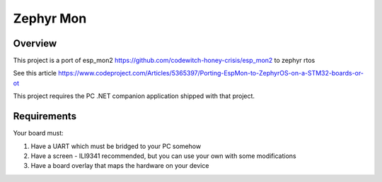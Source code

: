 .. _zephyr-mon:

Zephyr Mon
######

Overview
********

This project is a port of esp_mon2 https://github.com/codewitch-honey-crisis/esp_mon2 to zephyr rtos

See this article https://www.codeproject.com/Articles/5365397/Porting-EspMon-to-ZephyrOS-on-a-STM32-boards-or-ot

This project requires the PC .NET companion application shipped with that project.

.. _zephyr-mon-requirements:

Requirements
************

Your board must:

#. Have a UART which must be bridged to your PC somehow
#. Have a screen - ILI9341 recommended, but you can use your own with some modifications
#. Have a board overlay that maps the hardware on your device
